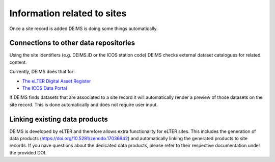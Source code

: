 ============================================== 
Information related to sites
==============================================

Once a site record is added DEIMS is doing some things automatically.

Connections to other data repositories
============================================================
Using the site identifiers (e.g. DEIMS.iD or the ICOS station code) DEIMS checks external dataset catalogues for related content.

Currently, DEIMS does that for:

- `The eLTER Digital Asset Register <https://dar.elter-ri.eu/>`_
- `The ICOS Data Portal <https://data.icos-cp.eu/portal/>`_

If DEIMS finds datasets that are associated to a site record it will automatically render a preview of those datasets on the site record. This is done automatically and does not require user input.

Linking existing data products
============================================================
DEIMS is developed by eLTER and therefore allows extra functionality for eLTER sites. This includes the generation of data products (https://doi.org/10.5281/zenodo.17036642) and automatically linking the generated products to site records. If you have questions about the dedicated data products, please refer to their respective documentation under the provided DOI.
